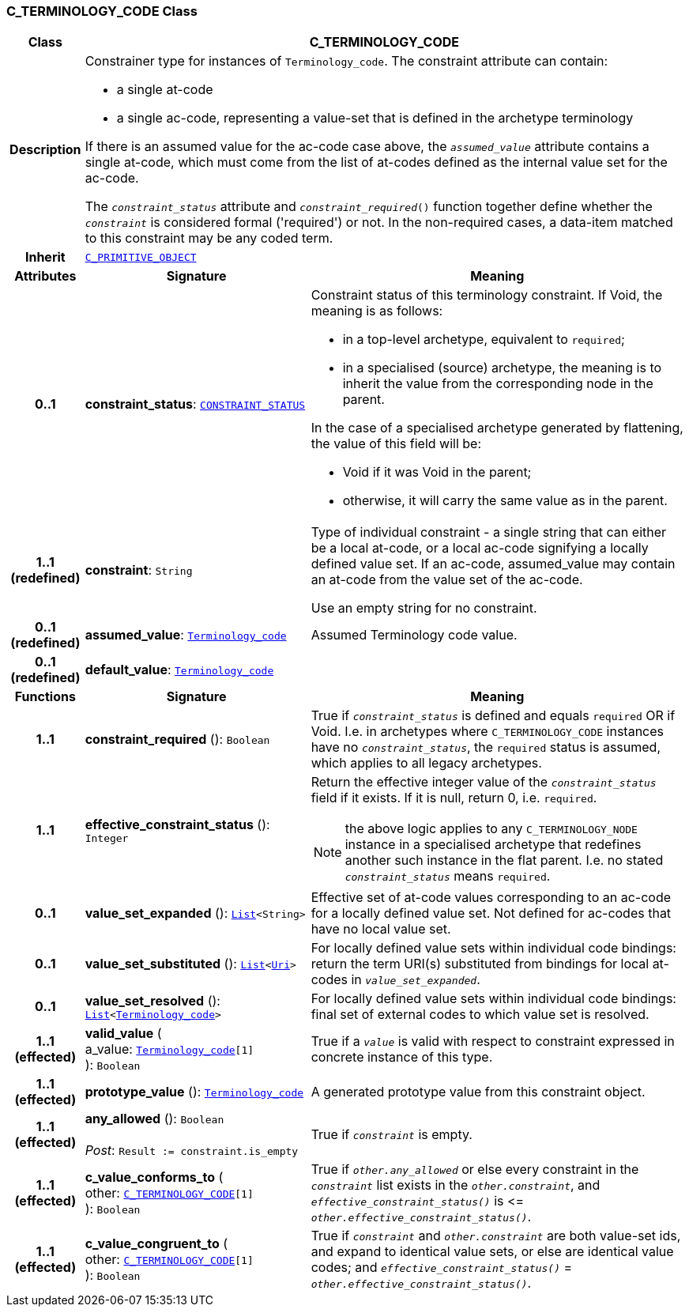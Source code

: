 === C_TERMINOLOGY_CODE Class

[cols="^1,3,5"]
|===
h|*Class*
2+^h|*C_TERMINOLOGY_CODE*

h|*Description*
2+a|Constrainer type for instances of `Terminology_code`. The constraint attribute can contain:

* a single at-code
* a single ac-code, representing a value-set that is defined in the archetype terminology

If there is an assumed value for the ac-code case above, the `_assumed_value_` attribute contains a single at-code, which must come from the list of at-codes defined as the internal value set for the ac-code.

The `_constraint_status_` attribute and `_constraint_required_()` function together define whether the `_constraint_` is considered formal ('required') or not. In the non-required cases, a data-item matched to this constraint may be any coded term.

h|*Inherit*
2+|`<<_c_primitive_object_class,C_PRIMITIVE_OBJECT>>`

h|*Attributes*
^h|*Signature*
^h|*Meaning*

h|*0..1*
|*constraint_status*: `<<_constraint_status_enumeration,CONSTRAINT_STATUS>>`
a|Constraint status of this terminology constraint. If Void, the meaning is as follows:

* in a top-level  archetype, equivalent to `required`;
* in a specialised (source) archetype, the meaning is to inherit the value from the corresponding node in the parent.

In the case of a specialised archetype generated by flattening, the value of this field will be:

* Void if it was Void in the parent;
* otherwise, it will carry the same value as in the parent.

h|*1..1 +
(redefined)*
|*constraint*: `String`
a|Type of individual constraint - a single string that can either be a local at-code, or a local ac-code signifying a locally defined value set. If an ac-code, assumed_value may contain an at-code from the value set of the ac-code.

Use an empty string for no constraint.

h|*0..1 +
(redefined)*
|*assumed_value*: `link:/releases/BASE/{base_release}/foundation_types.html#_terminology_code_class[Terminology_code^]`
a|Assumed Terminology code value.

h|*0..1 +
(redefined)*
|*default_value*: `link:/releases/BASE/{base_release}/foundation_types.html#_terminology_code_class[Terminology_code^]`
a|
h|*Functions*
^h|*Signature*
^h|*Meaning*

h|*1..1*
|*constraint_required* (): `Boolean`
a|True if `_constraint_status_` is defined and equals `required` OR if Void. I.e. in archetypes where `C_TERMINOLOGY_CODE` instances have no `_constraint_status_`, the `required` status is assumed, which applies to all legacy archetypes.

h|*1..1*
|*effective_constraint_status* (): `Integer`
a|Return the effective integer value of the `_constraint_status_` field if it exists. If it is null, return 0, i.e. `required`.

NOTE: the above logic applies to any `C_TERMINOLOGY_NODE` instance in a specialised archetype that redefines another such instance in the flat parent. I.e. no stated `_constraint_status_` means `required`.

h|*0..1*
|*value_set_expanded* (): `link:/releases/BASE/{base_release}/foundation_types.html#_list_class[List^]<String>`
a|Effective set of at-code values corresponding to an ac-code for a locally defined value set. Not defined for ac-codes that have no local value set.

h|*0..1*
|*value_set_substituted* (): `link:/releases/BASE/{base_release}/foundation_types.html#_list_class[List^]<link:/releases/BASE/{base_release}/foundation_types.html#_uri_class[Uri^]>`
a|For locally defined value sets within individual code bindings: return the term URI(s) substituted from bindings for local at-codes in `_value_set_expanded_`.

h|*0..1*
|*value_set_resolved* (): `link:/releases/BASE/{base_release}/foundation_types.html#_list_class[List^]<link:/releases/BASE/{base_release}/foundation_types.html#_terminology_code_class[Terminology_code^]>`
a|For locally defined value sets within individual code bindings: final set of external codes to which value set is resolved.

h|*1..1 +
(effected)*
|*valid_value* ( +
a_value: `link:/releases/BASE/{base_release}/foundation_types.html#_terminology_code_class[Terminology_code^][1]` +
): `Boolean`
a|True if a `_value_` is valid with respect to constraint expressed in concrete instance of this type.

h|*1..1 +
(effected)*
|*prototype_value* (): `link:/releases/BASE/{base_release}/foundation_types.html#_terminology_code_class[Terminology_code^]`
a|A generated prototype value from this constraint object.

h|*1..1 +
(effected)*
|*any_allowed* (): `Boolean` +
 +
__Post__: `Result := constraint.is_empty`
a|True if `_constraint_` is empty.

h|*1..1 +
(effected)*
|*c_value_conforms_to* ( +
other: `<<_c_terminology_code_class,C_TERMINOLOGY_CODE>>[1]` +
): `Boolean`
a|True if `_other.any_allowed_` or else every constraint in the `_constraint_` list exists in the `_other.constraint_`, and `_effective_constraint_status()_` is \<= `_other.effective_constraint_status()_`.

h|*1..1 +
(effected)*
|*c_value_congruent_to* ( +
other: `<<_c_terminology_code_class,C_TERMINOLOGY_CODE>>[1]` +
): `Boolean`
a|True if `_constraint_` and `_other.constraint_` are both value-set ids, and expand to identical value sets, or else are identical value codes; and `_effective_constraint_status()_` = `_other.effective_constraint_status()_`.
|===
